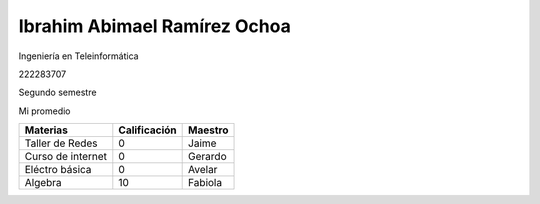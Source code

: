 Ibrahim Abimael Ramírez Ochoa
=====

Ingeniería en Teleinformática

222283707

Segundo semestre

Mi promedio

+----------+--------------+-------------+
| Materias | Calificación | Maestro     |
+==========+==============+=============+
| Taller   |     0        | Jaime       |
| de Redes |              |             |
+----------+--------------+-------------+
| Curso de |     0        | Gerardo     |
| internet |              |             |
+----------+--------------+-------------+
| Eléctro  |     0        | Avelar      | 
| básica   |              |             |
+----------+--------------+-------------+
| Algebra  |     10       | Fabiola     |
|          |              |             |
+----------+--------------+-------------+
